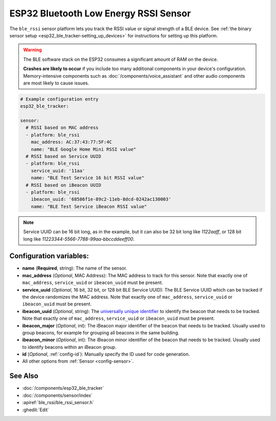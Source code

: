 ESP32 Bluetooth Low Energy RSSI Sensor
======================================

.. seo::
    :description: Instructions for setting up RSSI sensors for the ESP32 BLE.
    :image: bluetooth.svg
    :keywords: ESP32

The ``ble_rssi`` sensor platform lets you track the RSSI value or signal strength of a
BLE device. See :ref:`the binary sensor setup <esp32_ble_tracker-setting_up_devices>` for
instructions for setting up this platform.

.. warning::

    The BLE software stack on the ESP32 consumes a significant amount of RAM on the device.
    
    **Crashes are likely to occur** if you include too many additional components in your device's
    configuration. Memory-intensive components such as :doc:`/components/voice_assistant` and other
    audio components are most likely to cause issues.

.. code-block:: yaml

    # Example configuration entry
    esp32_ble_tracker:

    sensor:
      # RSSI based on MAC address
      - platform: ble_rssi
        mac_address: AC:37:43:77:5F:4C
        name: "BLE Google Home Mini RSSI value"
      # RSSI based on Service UUID
      - platform: ble_rssi
        service_uuid: '11aa'
        name: "BLE Test Service 16 bit RSSI value"
      # RSSI based on iBeacon UUID
      - platform: ble_rssi
        ibeacon_uuid: '68586f1e-89c2-11eb-8dcd-0242ac130003'
        name: "BLE Test Service iBeacon RSSI value"

.. note::

    Service UUID can be 16 bit long, as in the example, but it can also be 32 bit long
    like `1122aaff`, or 128 bit long like `11223344-5566-7788-99aa-bbccddeeff00`.

Configuration variables:
------------------------

- **name** (**Required**, string): The name of the sensor.
- **mac_address** (*Optional*, MAC Address): The MAC address to track for this
  sensor. Note that exactly one of ``mac_address``, ``service_uuid`` or ``ibeacon_uuid`` must be present.
- **service_uuid** (*Optional*, 16 bit, 32 bit, or 128 bit BLE Service UUID): The BLE
  Service UUID which can be tracked if the device randomizes the MAC address. Note that exactly one of
  ``mac_address``, ``service_uuid`` or ``ibeacon_uuid`` must be present.
- **ibeacon_uuid** (*Optional*, string): The `universally unique identifier <https://en.wikipedia.org/wiki/Universally_unique_identifier>`__
  to identify the beacon that needs to be tracked. Note that exactly one of ``mac_address``,
  ``service_uuid`` or ``ibeacon_uuid`` must be present.
- **ibeacon_major** (*Optional*, int): The iBeacon major identifier of the beacon that needs
  to be tracked. Usually used to group beacons, for example for grouping all beacons in the
  same building.
- **ibeacon_minor** (*Optional*, int): The iBeacon minor identifier of the beacon that needs
  to be tracked. Usually used to identify beacons within an iBeacon group.
- **id** (*Optional*, :ref:`config-id`): Manually specify the ID used for code generation.
- All other options from :ref:`Sensor <config-sensor>`.

See Also
--------

- :doc:`/components/esp32_ble_tracker`
- :doc:`/components/sensor/index`
- :apiref:`ble_rssi/ble_rssi_sensor.h`
- :ghedit:`Edit`
